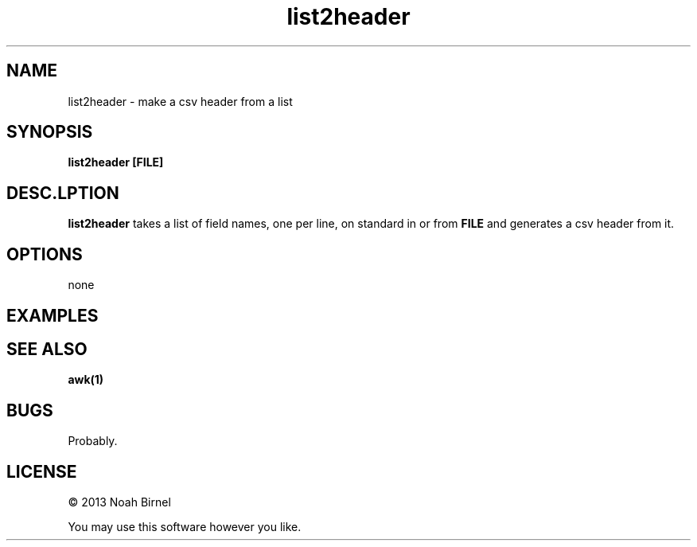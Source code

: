 .TH list2header 1 list2header\-0.0.1
.SH NAME
list2header \- make a csv header from a list
.SH SYNOPSIS
.B list2header [FILE]
.SH DESC.LPTION
.B list2header
takes a list of field names,
one per line, 
on standard in or from
.B FILE
and generates a csv header from it.
.SH OPTIONS
none
.SH EXAMPLES
.SH SEE ALSO
.B awk(1)
.SH BUGS
Probably.
.SH LICENSE
\(co 2013 Noah Birnel
.sp
You may use this software however you like.

